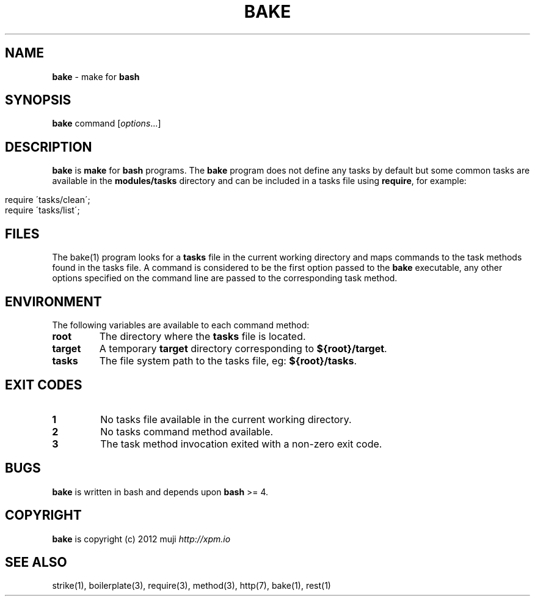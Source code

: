 .\" generated with Ronn/v0.7.3
.\" http://github.com/rtomayko/ronn/tree/0.7.3
.
.TH "BAKE" "1" "December 2012" "" ""
.
.SH "NAME"
\fBbake\fR \- make for \fBbash\fR
.
.SH "SYNOPSIS"
\fBbake\fR command [\fIoptions\fR\.\.\.]
.
.br
.
.SH "DESCRIPTION"
\fBbake\fR is \fBmake\fR for \fBbash\fR programs\. The \fBbake\fR program does not define any tasks by default but some common tasks are available in the \fBmodules/tasks\fR directory and can be included in a tasks file using \fBrequire\fR, for example:
.
.IP "" 4
.
.nf

require \'tasks/clean\';
require \'tasks/list\';
.
.fi
.
.IP "" 0
.
.SH "FILES"
The bake(1) program looks for a \fBtasks\fR file in the current working directory and maps commands to the task methods found in the tasks file\. A command is considered to be the first option passed to the \fBbake\fR executable, any other options specified on the command line are passed to the corresponding task method\.
.
.SH "ENVIRONMENT"
The following variables are available to each command method:
.
.TP
\fBroot\fR
The directory where the \fBtasks\fR file is located\.
.
.TP
\fBtarget\fR
A temporary \fBtarget\fR directory corresponding to \fB${root}/target\fR\.
.
.TP
\fBtasks\fR
The file system path to the tasks file, eg: \fB${root}/tasks\fR\.
.
.SH "EXIT CODES"
.
.TP
\fB1\fR
No tasks file available in the current working directory\.
.
.TP
\fB2\fR
No tasks command method available\.
.
.TP
\fB3\fR
The task method invocation exited with a non\-zero exit code\.
.
.SH "BUGS"
\fBbake\fR is written in bash and depends upon \fBbash\fR >= 4\.
.
.SH "COPYRIGHT"
\fBbake\fR is copyright (c) 2012 muji \fIhttp://xpm\.io\fR
.
.SH "SEE ALSO"
strike(1), boilerplate(3), require(3), method(3), http(7), bake(1), rest(1)
